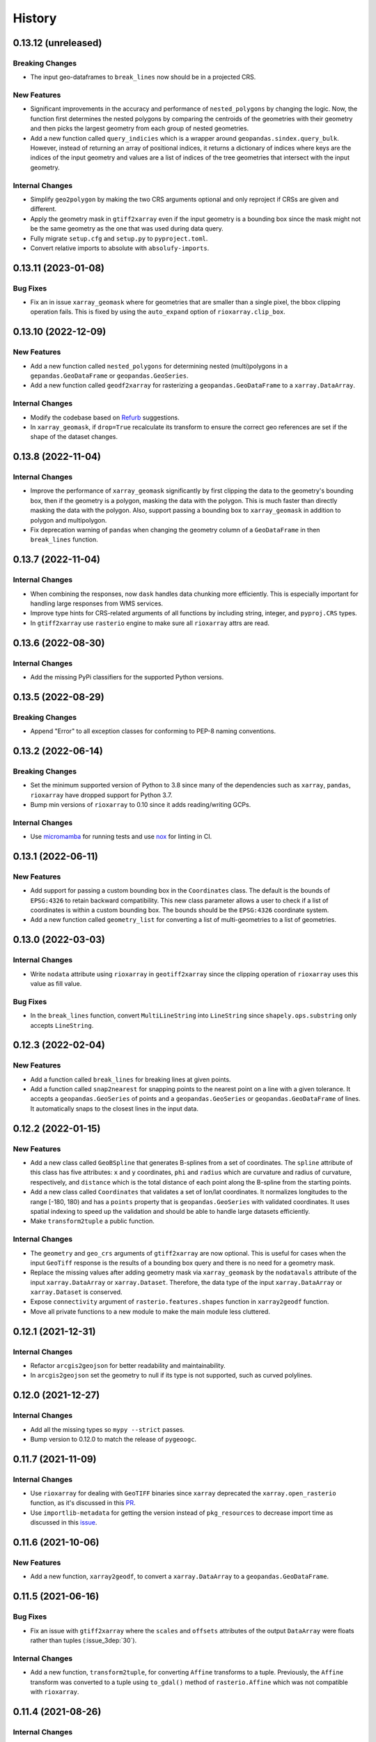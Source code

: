 =======
History
=======

0.13.12 (unreleased)
--------------------

Breaking Changes
~~~~~~~~~~~~~~~~
- The input geo-dataframes to ``break_lines`` now should be in
  a projected CRS.

New Features
~~~~~~~~~~~~
- Significant improvements in the accuracy and performance of
  ``nested_polygons`` by changing the logic. Now, the function first
  determines the nested polygons by comparing the centroids of the
  geometries with their geometry and then picks the largest geometry
  from each group of nested geometries.
- Add a new function called ``query_indicies`` which is a wrapper around
  ``geopandas.sindex.query_bulk``. However, instead of returning an array of
  positional indices, it returns a dictionary of indices where keys are the
  indices of the input geometry and values are a list of indices of the
  tree geometries that intersect with the input geometry.

Internal Changes
~~~~~~~~~~~~~~~~
- Simplify ``geo2polygon`` by making the two CRS arguments optional
  and only reproject if CRSs are given and different.
- Apply the geometry mask in ``gtiff2xarray`` even if the input geometry
  is a bounding box since the mask might not be the same geometry as the
  one that was used during data query.
- Fully migrate ``setup.cfg`` and ``setup.py`` to ``pyproject.toml``.
- Convert relative imports to absolute with ``absolufy-imports``.

0.13.11 (2023-01-08)
--------------------

Bug Fixes
~~~~~~~~~
- Fix an in issue ``xarray_geomask`` where for geometries that are smaller
  than a single pixel, the bbox clipping operation fails. This is fixed by
  using the ``auto_expand`` option of ``rioxarray.clip_box``.

0.13.10 (2022-12-09)
--------------------

New Features
~~~~~~~~~~~~
- Add a new function called ``nested_polygons`` for determining nested
  (multi)polygons in a ``gepandas.GeoDataFrame`` or ``geopandas.GeoSeries``.
- Add a new function called ``geodf2xarray`` for rasterizing a
  ``geopandas.GeoDataFrame`` to a ``xarray.DataArray``.

Internal Changes
~~~~~~~~~~~~~~~~
- Modify the codebase based on `Refurb <https://github.com/dosisod/refurb>`__
  suggestions.
- In ``xarray_geomask``, if ``drop=True`` recalculate its transform to ensure
  the correct geo references are set if the shape of the dataset changes.

0.13.8 (2022-11-04)
-------------------

Internal Changes
~~~~~~~~~~~~~~~~
- Improve the performance of ``xarray_geomask`` significantly by first
  clipping the data to the geometry's bounding box, then if the geometry
  is a polygon, masking the data with the polygon. This is much faster
  than directly masking the data with the polygon. Also, support passing
  a bounding box to ``xarray_geomask`` in addition to polygon and multipolygon.
- Fix deprecation warning of ``pandas`` when changing the geometry column
  of a ``GeoDataFrame`` in then ``break_lines`` function.

0.13.7 (2022-11-04)
-------------------

Internal Changes
~~~~~~~~~~~~~~~~
- When combining the responses, now ``dask`` handles data chunking more efficiently.
  This is especially important for handling large responses from WMS services.
- Improve type hints for CRS-related arguments of all functions by including string,
  integer, and ``pyproj.CRS`` types.
- In ``gtiff2xarray`` use ``rasterio`` engine to make sure all ``rioxarray`` attrs
  are read.

0.13.6 (2022-08-30)
-------------------

Internal Changes
~~~~~~~~~~~~~~~~
- Add the missing PyPi classifiers for the supported Python versions.

0.13.5 (2022-08-29)
-------------------

Breaking Changes
~~~~~~~~~~~~~~~~
- Append "Error" to all exception classes for conforming to PEP-8 naming conventions.

0.13.2 (2022-06-14)
-------------------

Breaking Changes
~~~~~~~~~~~~~~~~
- Set the minimum supported version of Python to 3.8 since many of the
  dependencies such as ``xarray``, ``pandas``, ``rioxarray`` have dropped support
  for Python 3.7.
- Bump min versions of ``rioxarray`` to 0.10 since it adds reading/writing GCPs.

Internal Changes
~~~~~~~~~~~~~~~~
- Use `micromamba <https://github.com/marketplace/actions/provision-with-micromamba>`__
  for running tests
  and use `nox <https://github.com/marketplace/actions/setup-nox>`__
  for linting in CI.

0.13.1 (2022-06-11)
-------------------

New Features
~~~~~~~~~~~~
- Add support for passing a custom bounding box in the ``Coordinates`` class.
  The default is the bounds of ``EPSG:4326`` to retain backward compatibility.
  This new class parameter allows a user to check if a list of coordinates
  is within a custom bounding box. The bounds should be the ``EPSG:4326`` coordinate
  system.
- Add a new function called ``geometry_list`` for converting a list of
  multi-geometries to a list of geometries.

0.13.0 (2022-03-03)
-------------------

Internal Changes
~~~~~~~~~~~~~~~~
- Write ``nodata`` attribute using ``rioxarray`` in ``geotiff2xarray`` since the
  clipping operation of ``rioxarray`` uses this value as fill value.

Bug Fixes
~~~~~~~~~
- In the ``break_lines`` function, convert ``MultiLineString`` into
  ``LineString`` since ``shapely.ops.substring`` only accepts ``LineString``.

0.12.3 (2022-02-04)
-------------------

New Features
~~~~~~~~~~~~
- Add a function called ``break_lines`` for breaking lines at given points.
- Add a function called ``snap2nearest`` for snapping points to the nearest
  point on a line with a given tolerance. It accepts a ``geopandas.GeoSeries`` of
  points and a ``geopandas.GeoSeries`` or ``geopandas.GeoDataFrame`` of lines. It
  automatically snaps to the closest lines in the input data.

0.12.2 (2022-01-15)
-------------------

New Features
~~~~~~~~~~~~
- Add a new class called ``GeoBSpline`` that generates B-splines from a set of
  coordinates. The ``spline`` attribute of this class has five attributes:
  ``x`` and ``y`` coordinates, ``phi`` and ``radius`` which are curvature and
  radius of curvature, respectively, and ``distance`` which is the total distance
  of each point along the B-spline from the starting points.
- Add a new class called ``Coordinates`` that validates a set of lon/lat coordinates.
  It normalizes longitudes to the range [-180, 180) and has a ``points`` property
  that is ``geopandas.GeoSeries`` with validated coordinates. It uses spatial indexing
  to speed up the validation and should be able to handle large datasets efficiently.
- Make ``transform2tuple`` a public function.

Internal Changes
~~~~~~~~~~~~~~~~
- The ``geometry`` and ``geo_crs`` arguments of ``gtiff2xarray`` are now optional.
  This is useful for cases when the input ``GeoTiff`` response is the results of
  a bounding box query and there is no need for a geometry mask.
- Replace the missing values after adding geometry mask via ``xarray_geomask`` by the
  ``nodatavals`` attribute of the input ``xarray.DataArray`` or ``xarray.Dataset``.
  Therefore, the data type of the input ``xarray.DataArray`` or ``xarray.Dataset``
  is conserved.
- Expose ``connectivity`` argument of ``rasterio.features.shapes`` function in
  ``xarray2geodf`` function.
- Move all private functions to a new module to make the main module less cluttered.

0.12.1 (2021-12-31)
-------------------

Internal Changes
~~~~~~~~~~~~~~~~
- Refactor ``arcgis2geojson`` for better readability and maintainability.
- In ``arcgis2geojson`` set the geometry to null if its type is not supported,
  such as curved polylines.

0.12.0 (2021-12-27)
-------------------

Internal Changes
~~~~~~~~~~~~~~~~
- Add all the missing types so ``mypy --strict`` passes.
- Bump version to 0.12.0 to match the release of ``pygeoogc``.

0.11.7 (2021-11-09)
-------------------

Internal Changes
~~~~~~~~~~~~~~~~
- Use ``rioxarray`` for dealing with ``GeoTIFF`` binaries since ``xarray``
  deprecated the ``xarray.open_rasterio`` function, as it's discussed
  in this `PR <https://github.com/pydata/xarray/pull/5808>`__.
- Use ``importlib-metadata`` for getting the version instead of ``pkg_resources``
  to decrease import time as discussed in this
  `issue <https://github.com/pydata/xarray/issues/5676>`__.

0.11.6 (2021-10-06)
-------------------

New Features
~~~~~~~~~~~~
- Add a new function, ``xarray2geodf``, to convert a ``xarray.DataArray`` to a
  ``geopandas.GeoDataFrame``.

0.11.5 (2021-06-16)
-------------------

Bug Fixes
~~~~~~~~~
- Fix an issue with ``gtiff2xarray`` where the ``scales`` and ``offsets``
  attributes of the output ``DataArray`` were floats rather than tuples (:issue_3dep:`30`).

Internal Changes
~~~~~~~~~~~~~~~~
- Add a new function, ``transform2tuple``, for converting ``Affine`` transforms to a tuple.
  Previously, the ``Affine`` transform was converted to a tuple using ``to_gdal()`` method
  of ``rasterio.Affine`` which was not compatible with ``rioxarray``.

0.11.4 (2021-08-26)
-------------------

Internal Changes
~~~~~~~~~~~~~~~~
- Use ``ujson`` for JSON parsing instead of ``orjson`` since ``orjson`` only serializes to
  ``bytes`` which is not compatible with ``aiohttp``.
- Convert the transform attribute data type from ``Affine`` to ``tuple`` since saving a data
  array to ``netcdf`` cannot handle the ``Affine`` type.

0.11.3 (2021-08-19)
-------------------

- Fix an issue in ``geotiff2xarray`` related to saving a ``xarray`` object to NetCDF when its
  transform attribute has ``Affine`` type rather than a tuple.

0.11.2 (2021-07-31)
-------------------

The highlight of this release is performance improvement in ``gtiff2xarray`` for
handling large responses.

New Features
~~~~~~~~~~~~
- Automatic detection of the driver by default in ``gtiff2xarray`` as opposed to it being
  ``GTiff``.

Internal Changes
~~~~~~~~~~~~~~~~
- Make ``geo2polygon``, ``get_transform``, and ``get_nodata_crs`` public functions
  since other packages use it.
- Make ``xarray_mask`` a public function and simplify ``gtiff2xarray``.
- Remove ``MatchCRS`` since it's already available in ``pygeoogc``.
- Validate input geometry in ``geo2polygon``.
- Refactor ``gtiff2xarray`` to check for the ``ds_dims`` outside the main loops to
  improve the performance. Also, the function tries to detect the dimension names
  automatically if ``ds_dims`` is not provided by the user, explicitly.
- Improve performance of ``json2geodf`` by using list comprehension and performing
  checks outside the main loop.

Bug Fixes
~~~~~~~~~
- Add the missing arguments for masking the data in ``gtiff2xarray``.

0.11.1 (2021-06-19)
-------------------

Bug Fixes
~~~~~~~~~
- In some edge cases the y-coordinates of a response might not be monotonically sorted so
  ``dask`` fails. This release sorts them to address this issue.

0.11.0 (2021-06-19)
-------------------

New Features
~~~~~~~~~~~~
- Function ``gtiff2xarray`` returns a parallelized ``xarray.Dataset`` or ``xarray.DataAraay``
  that can handle large responses much more efficiently. This is achieved using ``dask``.

Breaking Changes
~~~~~~~~~~~~~~~~
- Drop support for Python 3.6 since many of the dependencies such as ``xarray`` and ``pandas``
  have done so.
- Refactor ``MatchCRS``. Now, it should be instantiated by providing the in and out CRSs like so:
  ``MatchCRS(in_crs, out_crs)``. Then its methods, namely, ``geometry``, ``bounds`` and ``coords``,
  can be called. These methods now have only one input, geometry.
- Change input and output types of ``MatchCRS.coords`` from tuple of lists of coordinates
  to list of ``(x, y)`` coordinates.
- Remove ``xarray_mask`` and ``gtiff2file`` since ``rioxarray`` is more general and suitable.

Internal Changes
~~~~~~~~~~~~~~~~
- Remove unnecessary type checks for private functions.
- Refactor ``json2geodf`` to improve robustness. Use ``get`` method of ``dict`` for checking
  key availability.

0.10.1 (2021-03-27)
-------------------

- Setting transform of the merged dataset explicitly (:issue_3dep:`3`).
- Add announcement regarding the new name for the software stack, HyRiver.
- Improve ``pip`` installation and release workflow.

0.10.0 (2021-03-06)
-------------------

- The first release after renaming ``hydrodata`` to ``PyGeoHydro``.
- Address :issue_3dep:`1` by sorting y coordinate after merge.
- Make ``mypy`` checks more strict and fix all the errors and prevent possible
  bugs.
- Speed up CI testing by using ``mamba`` and caching.

0.9.0 (2021-02-14)
------------------

- Bump version to the same version as PyGeoHydro.
- Add ``gtiff2file`` for saving raster responses as ``geotiff`` file(s).
- Fix an error in ``_get_nodata_crs`` for handling no data value when its value in the source
  is None.
- Fix the warning during the ``GeoDataFrame`` generation in ``json2geodf`` when there is
  no geometry column in the input JSON.

0.2.0 (2020-12-06)
-------------------

- Added checking the validity of input arguments in ``gtiff2xarray`` function and provide
  useful messages for debugging.
- Add support for multipolygon.
- Remove the ``fill_hole`` argument.
- Fixed a bug in ``xarray_geomask`` for getting the transform.

0.1.10 (2020-08-18)
-------------------

- Fixed the ``gtiff2xarray`` issue with high resolution requests and improved robustness
  of the function.
- Replaced ``simplejson`` with ``orjson`` to speed up JSON operations.


0.1.9 (2020-08-11)
------------------

- Modified ``griff2xarray`` to reflect the latest changes in ``pygeoogc`` 0.1.7.

0.1.8 (2020-08-03)
------------------

- Retained the compatibility with ``xarray`` 0.15 by removing the ``attrs`` flag.
- Added ``xarray_geomask`` function and made it a public function.
- More efficient handling of large GeoTiff responses by cropping the response before
  converting it into a dataset.
- Added a new function called ``geo2polygon`` for converting and transforming
  a polygon or bounding box into a Shapely's Polygon in the target CRS.

0.1.6 (2020-07-23)
------------------

- Fixed the issue with flipped mask in ``WMS``.
- Removed ``drop_duplicates`` since it may cause issues in some instances.


0.1.4 (2020-07-22)
------------------

- Refactor ``griff2xarray`` and added support for WMS 1.3.0 and WFS 2.0.0.
- Add ``MatchCRS`` class.
- Remove dependency on PyGeoOGC.
- Increase test coverage.

0.1.3 (2020-07-21)
------------------

- Remove duplicate rows before returning the dataframe in the ``json2geodf`` function.
- Add the missing dependency

0.1.0 (2020-07-21)
------------------

- First release on PyPI.
